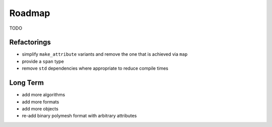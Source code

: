 Roadmap
=======

TODO

Refactorings
------------

* simplify ``make_attribute`` variants and remove the one that is achieved via ``map``
* provide a ``span`` type
* remove ``std`` dependencies where appropriate to reduce compile times

Long Term
---------

* add more algorithms
* add more formats
* add more objects
* re-add binary polymesh format with arbitrary attributes
